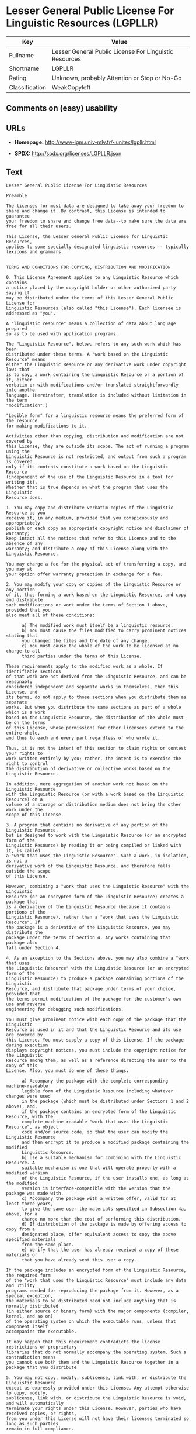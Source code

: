 * Lesser General Public License For Linguistic Resources (LGPLLR)

| Key              | Value                                                    |
|------------------+----------------------------------------------------------|
| Fullname         | Lesser General Public License For Linguistic Resources   |
| Shortname        | LGPLLR                                                   |
| Rating           | Unknown, probably Attention or Stop or No-Go             |
| Classification   | WeakCopyleft                                             |

** Comments on (easy) usability

** URLs

- *Homepage:* http://www-igm.univ-mlv.fr/~unitex/lgpllr.html

- *SPDX:* http://spdx.org/licenses/LGPLLR.json

** Text

#+BEGIN_EXAMPLE
  Lesser General Public License For Linguistic Resources

  Preamble

  The licenses for most data are designed to take away your freedom to 
  share and change it. By contrast, this License is intended to guarantee 
  your freedom to share and change free data--to make sure the data are 
  free for all their users.

  This License, the Lesser General Public License for Linguistic Resources, 
  applies to some specially designated linguistic resources -- typically 
  lexicons and grammars.


  TERMS AND CONDITIONS FOR COPYING, DISTRIBUTION AND MODIFICATION

  0. This License Agreement applies to any Linguistic Resource which contains 
  a notice placed by the copyright holder or other authorized party saying it 
  may be distributed under the terms of this Lesser General Public License for 
  Linguistic Resources (also called "this License"). Each licensee is 
  addressed as "you".

  A "linguistic resource" means a collection of data about language prepared 
  so as to be used with application programs.

  The "Linguistic Resource", below, refers to any such work which has been 
  distributed under these terms. A "work based on the Linguistic Resource" means 
  either the Linguistic Resource or any derivative work under copyright law: that 
  is to say, a work containing the Linguistic Resource or a portion of it, either 
  verbatim or with modifications and/or translated straightforwardly into another 
  language. (Hereinafter, translation is included without limitation in the term 
  "modification".)

  "Legible form" for a linguistic resource means the preferred form of the resource 
  for making modifications to it.

  Activities other than copying, distribution and modification are not covered by 
  this License; they are outside its scope. The act of running a program using the 
  Linguistic Resource is not restricted, and output from such a program is covered 
  only if its contents constitute a work based on the Linguistic Resource 
  (independent of the use of the Linguistic Resource in a tool for writing it). 
  Whether that is true depends on what the program that uses the Linguistic 
  Resource does.

  1. You may copy and distribute verbatim copies of the Linguistic Resource as you 
  receive it, in any medium, provided that you conspicuously and appropriately 
  publish on each copy an appropriate copyright notice and disclaimer of warranty; 
  keep intact all the notices that refer to this License and to the absence of any 
  warranty; and distribute a copy of this License along with the Linguistic Resource.

  You may charge a fee for the physical act of transferring a copy, and you may at 
  your option offer warranty protection in exchange for a fee.

  2. You may modify your copy or copies of the Linguistic Resource or any portion 
  of it, thus forming a work based on the Linguistic Resource, and copy and distribute 
  such modifications or work under the terms of Section 1 above, provided that you 
  also meet all of these conditions:

        a) The modified work must itself be a linguistic resource.
        b) You must cause the files modified to carry prominent notices stating that 
        you changed the files and the date of any change.
        c) You must cause the whole of the work to be licensed at no charge to all 
        third parties under the terms of this License.

  These requirements apply to the modified work as a whole. If identifiable sections 
  of that work are not derived from the Linguistic Resource, and can be reasonably 
  considered independent and separate works in themselves, then this License, and 
  its terms, do not apply to those sections when you distribute them as separate 
  works. But when you distribute the same sections as part of a whole which is a work 
  based on the Linguistic Resource, the distribution of the whole must be on the terms 
  of this License, whose permissions for other licensees extend to the entire whole, 
  and thus to each and every part regardless of who wrote it.

  Thus, it is not the intent of this section to claim rights or contest your rights to 
  work written entirely by you; rather, the intent is to exercise the right to control 
  the distribution of derivative or collective works based on the Linguistic Resource.

  In addition, mere aggregation of another work not based on the Linguistic Resource 
  with the Linguistic Resource (or with a work based on the Linguistic Resource) on a 
  volume of a storage or distribution medium does not bring the other work under the 
  scope of this License.

  3. A program that contains no derivative of any portion of the Linguistic Resource, 
  but is designed to work with the Linguistic Resource (or an encrypted form of the 
  Linguistic Resource) by reading it or being compiled or linked with it, is called 
  a "work that uses the Linguistic Resource". Such a work, in isolation, is not a 
  derivative work of the Linguistic Resource, and therefore falls outside the scope 
  of this License.

  However, combining a "work that uses the Linguistic Resource" with the Linguistic 
  Resource (or an encrypted form of the Linguistic Resource) creates a package that 
  is a derivative of the Linguistic Resource (because it contains portions of the 
  Linguistic Resource), rather than a "work that uses the Linguistic Resource". If 
  the package is a derivative of the Linguistic Resource, you may distribute the 
  package under the terms of Section 4. Any works containing that package also 
  fall under Section 4.

  4. As an exception to the Sections above, you may also combine a "work that uses 
  the Linguistic Resource" with the Linguistic Resource (or an encrypted form of the 
  Linguistic Resource) to produce a package containing portions of the Linguistic 
  Resource, and distribute that package under terms of your choice, provided that 
  the terms permit modification of the package for the customer's own use and reverse 
  engineering for debugging such modifications.

  You must give prominent notice with each copy of the package that the Linguistic 
  Resource is used in it and that the Linguistic Resource and its use are covered by 
  this License. You must supply a copy of this License. If the package during execution 
  displays copyright notices, you must include the copyright notice for the Linguistic 
  Resource among them, as well as a reference directing the user to the copy of this 
  License. Also, you must do one of these things:

        a) Accompany the package with the complete corresponding machine-readable 
        legible form of the Linguistic Resource including whatever changes were used 
        in the package (which must be distributed under Sections 1 and 2 above); and, 
        if the package contains an encrypted form of the Linguistic Resource, with the 
        complete machine-readable "work that uses the Linguistic Resource", as object 
        code and/or source code, so that the user can modify the Linguistic Resource 
        and then encrypt it to produce a modified package containing the modified 
        Linguistic Resource.
        b) Use a suitable mechanism for combining with the Linguistic Resource. A 
        suitable mechanism is one that will operate properly with a modified version 
        of the Linguistic Resource, if the user installs one, as long as the modified 
        version is interface-compatible with the version that the package was made with.
        c) Accompany the package with a written offer, valid for at least three years, 
        to give the same user the materials specified in Subsection 4a, above, for a 
        charge no more than the cost of performing this distribution.
        d) If distribution of the package is made by offering access to copy from a 
        designated place, offer equivalent access to copy the above specified materials 
        from the same place.
        e) Verify that the user has already received a copy of these materials or 
        that you have already sent this user a copy.

  If the package includes an encrypted form of the Linguistic Resource, the required form 
  of the "work that uses the Linguistic Resource" must include any data and utility 
  programs needed for reproducing the package from it. However, as a special exception, 
  the materials to be distributed need not include anything that is normally distributed 
  (in either source or binary form) with the major components (compiler, kernel, and so on) 
  of the operating system on which the executable runs, unless that component itself 
  accompanies the executable.

  It may happen that this requirement contradicts the license restrictions of proprietary 
  libraries that do not normally accompany the operating system. Such a contradiction means 
  you cannot use both them and the Linguistic Resource together in a package that you distribute.

  5. You may not copy, modify, sublicense, link with, or distribute the Linguistic Resource 
  except as expressly provided under this License. Any attempt otherwise to copy, modify, 
  sublicense, link with, or distribute the Linguistic Resource is void, and will automatically 
  terminate your rights under this License. However, parties who have received copies, or rights, 
  from you under this License will not have their licenses terminated so long as such parties 
  remain in full compliance.

  6. You are not required to accept this License, since you have not signed it. However, nothing 
  else grants you permission to modify or distribute the Linguistic Resource or its derivative 
  works. These actions are prohibited by law if you do not accept this License. Therefore, by 
  modifying or distributing the Linguistic Resource (or any work based on the Linguistic Resource), 
  you indicate your acceptance of this License to do so, and all its terms and conditions for 
  copying, distributing or modifying the Linguistic Resource or works based on it.

  7. Each time you redistribute the Linguistic Resource (or any work based on the Linguistic 
  Resource), the recipient automatically receives a license from the original licensor to copy, 
  distribute, link with or modify the Linguistic Resource subject to these terms and conditions. 
  You may not impose any further restrictions on the recipients' exercise of the rights granted 
  herein. You are not responsible for enforcing compliance by third parties with this License.

  8. If, as a consequence of a court judgment or allegation of patent infringement or for any 
  other reason (not limited to patent issues), conditions are imposed on you (whether by court 
  order, agreement or otherwise) that contradict the conditions of this License, they do not 
  excuse you from the conditions of this License. If you cannot distribute so as to satisfy 
  simultaneously your obligations under this License and any other pertinent obligations, then 
  as a consequence you may not distribute the Linguistic Resource at all. For example, if a 
  patent license would not permit royalty-free redistribution of the Linguistic Resource by 
  all those who receive copies directly or indirectly through you, then the only way you could 
  satisfy both it and this License would be to refrain entirely from distribution of the 
  Linguistic Resource.

  If any portion of this section is held invalid or unenforceable under any particular 
  circumstance, the balance of the section is intended to apply, and the section as a whole is 
  intended to apply in other circumstances.

  It is not the purpose of this section to induce you to infringe any patents or other property 
  right claims or to contest validity of any such claims; this section has the sole purpose of 
  protecting the integrity of the free resource distribution system which is implemented by public 
  license practices. Many people have made generous contributions to the wide range of data 
  distributed through that system in reliance on consistent application of that system; it is up 
  to the author/donor to decide if he or she is willing to distribute resources through any other 
  system and a licensee cannot impose that choice.

  This section is intended to make thoroughly clear what is believed to be a consequence of 
  the rest of this License.

  9. If the distribution and/or use of the Linguistic Resource is restricted in certain countries 
  either by patents or by copyrighted interfaces, the original copyright holder who places the 
  Linguistic Resource under this License may add an explicit geographical distribution limitation 
  excluding those countries, so that distribution is permitted only in or among countries not 
  thus excluded. In such case, this License incorporates the limitation as if written in the 
  body of this License.

  10. The Free Software Foundation may publish revised and/or new versions of the Lesser General 
  Public License for Linguistic Resources from time to time. Such new versions will be similar 
  in spirit to the present version, but may differ in detail to address new problems or concerns.

  Each version is given a distinguishing version number. If the Linguistic Resource specifies a 
  version number of this License which applies to it and "any later version", you have the 
  option of following the terms and conditions either of that version or of any later version 
  published by the Free Software Foundation. If the Linguistic Resource does not specify a license 
  version number, you may choose any version ever published by the Free Software Foundation.

  11. If you wish to incorporate parts of the Linguistic Resource into other free programs whose 
  distribution conditions are incompatible with these, write to the author to ask for permission.


  NO WARRANTY

  12. BECAUSE THE LINGUISTIC RESOURCE IS LICENSED FREE OF CHARGE, THERE IS NO WARRANTY FOR THE 
  LINGUISTIC RESOURCE, TO THE EXTENT PERMITTED BY APPLICABLE LAW. EXCEPT WHEN OTHERWISE STATED IN 
  WRITING THE COPYRIGHT HOLDERS AND/OR OTHER PARTIES PROVIDE THE LINGUISTIC RESOURCE "AS IS" 
  WITHOUT WARRANTY OF ANY KIND, EITHER EXPRESSED OR IMPLIED, INCLUDING, BUT NOT LIMITED TO, THE 
  IMPLIED WARRANTIES OF MERCHANTABILITY AND FITNESS FOR A PARTICULAR PURPOSE. THE ENTIRE RISK 
  AS TO THE QUALITY AND PERFORMANCE OF THE LINGUISTIC RESOURCE IS WITH YOU. SHOULD THE LINGUISTIC 
  RESOURCE PROVE DEFECTIVE, YOU ASSUME THE COST OF ALL NECESSARY SERVICING, REPAIR OR CORRECTION.

  13. IN NO EVENT UNLESS REQUIRED BY APPLICABLE LAW OR AGREED TO IN WRITING WILL ANY COPYRIGHT 
  HOLDER, OR ANY OTHER PARTY WHO MAY MODIFY AND/OR REDISTRIBUTE THE LINGUISTIC RESOURCE AS 
  PERMITTED ABOVE, BE LIABLE TO YOU FOR DAMAGES, INCLUDING ANY GENERAL, SPECIAL, INCIDENTAL OR 
  CONSEQUENTIAL DAMAGES ARISING OUT OF THE USE OR INABILITY TO USE THE LINGUISTIC RESOURCE 
  (INCLUDING BUT NOT LIMITED TO LOSS OF DATA OR DATA BEING RENDERED INACCURATE OR LOSSES SUSTAINED 
  BY YOU OR THIRD PARTIES OR A FAILURE OF THE LINGUISTIC RESOURCE TO OPERATE WITH ANY OTHER 
  SOFTWARE), EVEN IF SUCH HOLDER OR OTHER PARTY HAS BEEN ADVISED OF THE POSSIBILITY OF SUCH DAMAGES.

  END OF TERMS AND CONDITIONS
#+END_EXAMPLE

--------------

** Raw Data

#+BEGIN_EXAMPLE
  {
      "__impliedNames": [
          "LGPLLR",
          "Lesser General Public License For Linguistic Resources",
          "lgpllr"
      ],
      "__impliedId": "LGPLLR",
      "facts": {
          "LicenseName": {
              "implications": {
                  "__impliedNames": [
                      "LGPLLR",
                      "LGPLLR",
                      "Lesser General Public License For Linguistic Resources",
                      "lgpllr"
                  ],
                  "__impliedId": "LGPLLR"
              },
              "shortname": "LGPLLR",
              "otherNames": [
                  "LGPLLR",
                  "Lesser General Public License For Linguistic Resources",
                  "lgpllr"
              ]
          },
          "SPDX": {
              "isSPDXLicenseDeprecated": false,
              "spdxFullName": "Lesser General Public License For Linguistic Resources",
              "spdxDetailsURL": "http://spdx.org/licenses/LGPLLR.json",
              "_sourceURL": "https://spdx.org/licenses/LGPLLR.html",
              "spdxLicIsOSIApproved": false,
              "spdxSeeAlso": [
                  "http://www-igm.univ-mlv.fr/~unitex/lgpllr.html"
              ],
              "_implications": {
                  "__impliedNames": [
                      "LGPLLR",
                      "Lesser General Public License For Linguistic Resources"
                  ],
                  "__impliedId": "LGPLLR",
                  "__isOsiApproved": false,
                  "__impliedURLs": [
                      [
                          "SPDX",
                          "http://spdx.org/licenses/LGPLLR.json"
                      ],
                      [
                          null,
                          "http://www-igm.univ-mlv.fr/~unitex/lgpllr.html"
                      ]
                  ]
              },
              "spdxLicenseId": "LGPLLR"
          },
          "Scancode": {
              "otherUrls": null,
              "homepageUrl": "http://www-igm.univ-mlv.fr/~unitex/lgpllr.html",
              "shortName": "LGPLLR",
              "textUrls": null,
              "text": "Lesser General Public License For Linguistic Resources\n\nPreamble\n\nThe licenses for most data are designed to take away your freedom to \nshare and change it. By contrast, this License is intended to guarantee \nyour freedom to share and change free data--to make sure the data are \nfree for all their users.\n\nThis License, the Lesser General Public License for Linguistic Resources, \napplies to some specially designated linguistic resources -- typically \nlexicons and grammars.\n\n\nTERMS AND CONDITIONS FOR COPYING, DISTRIBUTION AND MODIFICATION\n\n0. This License Agreement applies to any Linguistic Resource which contains \na notice placed by the copyright holder or other authorized party saying it \nmay be distributed under the terms of this Lesser General Public License for \nLinguistic Resources (also called \"this License\"). Each licensee is \naddressed as \"you\".\n\nA \"linguistic resource\" means a collection of data about language prepared \nso as to be used with application programs.\n\nThe \"Linguistic Resource\", below, refers to any such work which has been \ndistributed under these terms. A \"work based on the Linguistic Resource\" means \neither the Linguistic Resource or any derivative work under copyright law: that \nis to say, a work containing the Linguistic Resource or a portion of it, either \nverbatim or with modifications and/or translated straightforwardly into another \nlanguage. (Hereinafter, translation is included without limitation in the term \n\"modification\".)\n\n\"Legible form\" for a linguistic resource means the preferred form of the resource \nfor making modifications to it.\n\nActivities other than copying, distribution and modification are not covered by \nthis License; they are outside its scope. The act of running a program using the \nLinguistic Resource is not restricted, and output from such a program is covered \nonly if its contents constitute a work based on the Linguistic Resource \n(independent of the use of the Linguistic Resource in a tool for writing it). \nWhether that is true depends on what the program that uses the Linguistic \nResource does.\n\n1. You may copy and distribute verbatim copies of the Linguistic Resource as you \nreceive it, in any medium, provided that you conspicuously and appropriately \npublish on each copy an appropriate copyright notice and disclaimer of warranty; \nkeep intact all the notices that refer to this License and to the absence of any \nwarranty; and distribute a copy of this License along with the Linguistic Resource.\n\nYou may charge a fee for the physical act of transferring a copy, and you may at \nyour option offer warranty protection in exchange for a fee.\n\n2. You may modify your copy or copies of the Linguistic Resource or any portion \nof it, thus forming a work based on the Linguistic Resource, and copy and distribute \nsuch modifications or work under the terms of Section 1 above, provided that you \nalso meet all of these conditions:\n\n      a) The modified work must itself be a linguistic resource.\n      b) You must cause the files modified to carry prominent notices stating that \n      you changed the files and the date of any change.\n      c) You must cause the whole of the work to be licensed at no charge to all \n      third parties under the terms of this License.\n\nThese requirements apply to the modified work as a whole. If identifiable sections \nof that work are not derived from the Linguistic Resource, and can be reasonably \nconsidered independent and separate works in themselves, then this License, and \nits terms, do not apply to those sections when you distribute them as separate \nworks. But when you distribute the same sections as part of a whole which is a work \nbased on the Linguistic Resource, the distribution of the whole must be on the terms \nof this License, whose permissions for other licensees extend to the entire whole, \nand thus to each and every part regardless of who wrote it.\n\nThus, it is not the intent of this section to claim rights or contest your rights to \nwork written entirely by you; rather, the intent is to exercise the right to control \nthe distribution of derivative or collective works based on the Linguistic Resource.\n\nIn addition, mere aggregation of another work not based on the Linguistic Resource \nwith the Linguistic Resource (or with a work based on the Linguistic Resource) on a \nvolume of a storage or distribution medium does not bring the other work under the \nscope of this License.\n\n3. A program that contains no derivative of any portion of the Linguistic Resource, \nbut is designed to work with the Linguistic Resource (or an encrypted form of the \nLinguistic Resource) by reading it or being compiled or linked with it, is called \na \"work that uses the Linguistic Resource\". Such a work, in isolation, is not a \nderivative work of the Linguistic Resource, and therefore falls outside the scope \nof this License.\n\nHowever, combining a \"work that uses the Linguistic Resource\" with the Linguistic \nResource (or an encrypted form of the Linguistic Resource) creates a package that \nis a derivative of the Linguistic Resource (because it contains portions of the \nLinguistic Resource), rather than a \"work that uses the Linguistic Resource\". If \nthe package is a derivative of the Linguistic Resource, you may distribute the \npackage under the terms of Section 4. Any works containing that package also \nfall under Section 4.\n\n4. As an exception to the Sections above, you may also combine a \"work that uses \nthe Linguistic Resource\" with the Linguistic Resource (or an encrypted form of the \nLinguistic Resource) to produce a package containing portions of the Linguistic \nResource, and distribute that package under terms of your choice, provided that \nthe terms permit modification of the package for the customer's own use and reverse \nengineering for debugging such modifications.\n\nYou must give prominent notice with each copy of the package that the Linguistic \nResource is used in it and that the Linguistic Resource and its use are covered by \nthis License. You must supply a copy of this License. If the package during execution \ndisplays copyright notices, you must include the copyright notice for the Linguistic \nResource among them, as well as a reference directing the user to the copy of this \nLicense. Also, you must do one of these things:\n\n      a) Accompany the package with the complete corresponding machine-readable \n      legible form of the Linguistic Resource including whatever changes were used \n      in the package (which must be distributed under Sections 1 and 2 above); and, \n      if the package contains an encrypted form of the Linguistic Resource, with the \n      complete machine-readable \"work that uses the Linguistic Resource\", as object \n      code and/or source code, so that the user can modify the Linguistic Resource \n      and then encrypt it to produce a modified package containing the modified \n      Linguistic Resource.\n      b) Use a suitable mechanism for combining with the Linguistic Resource. A \n      suitable mechanism is one that will operate properly with a modified version \n      of the Linguistic Resource, if the user installs one, as long as the modified \n      version is interface-compatible with the version that the package was made with.\n      c) Accompany the package with a written offer, valid for at least three years, \n      to give the same user the materials specified in Subsection 4a, above, for a \n      charge no more than the cost of performing this distribution.\n      d) If distribution of the package is made by offering access to copy from a \n      designated place, offer equivalent access to copy the above specified materials \n      from the same place.\n      e) Verify that the user has already received a copy of these materials or \n      that you have already sent this user a copy.\n\nIf the package includes an encrypted form of the Linguistic Resource, the required form \nof the \"work that uses the Linguistic Resource\" must include any data and utility \nprograms needed for reproducing the package from it. However, as a special exception, \nthe materials to be distributed need not include anything that is normally distributed \n(in either source or binary form) with the major components (compiler, kernel, and so on) \nof the operating system on which the executable runs, unless that component itself \naccompanies the executable.\n\nIt may happen that this requirement contradicts the license restrictions of proprietary \nlibraries that do not normally accompany the operating system. Such a contradiction means \nyou cannot use both them and the Linguistic Resource together in a package that you distribute.\n\n5. You may not copy, modify, sublicense, link with, or distribute the Linguistic Resource \nexcept as expressly provided under this License. Any attempt otherwise to copy, modify, \nsublicense, link with, or distribute the Linguistic Resource is void, and will automatically \nterminate your rights under this License. However, parties who have received copies, or rights, \nfrom you under this License will not have their licenses terminated so long as such parties \nremain in full compliance.\n\n6. You are not required to accept this License, since you have not signed it. However, nothing \nelse grants you permission to modify or distribute the Linguistic Resource or its derivative \nworks. These actions are prohibited by law if you do not accept this License. Therefore, by \nmodifying or distributing the Linguistic Resource (or any work based on the Linguistic Resource), \nyou indicate your acceptance of this License to do so, and all its terms and conditions for \ncopying, distributing or modifying the Linguistic Resource or works based on it.\n\n7. Each time you redistribute the Linguistic Resource (or any work based on the Linguistic \nResource), the recipient automatically receives a license from the original licensor to copy, \ndistribute, link with or modify the Linguistic Resource subject to these terms and conditions. \nYou may not impose any further restrictions on the recipients' exercise of the rights granted \nherein. You are not responsible for enforcing compliance by third parties with this License.\n\n8. If, as a consequence of a court judgment or allegation of patent infringement or for any \nother reason (not limited to patent issues), conditions are imposed on you (whether by court \norder, agreement or otherwise) that contradict the conditions of this License, they do not \nexcuse you from the conditions of this License. If you cannot distribute so as to satisfy \nsimultaneously your obligations under this License and any other pertinent obligations, then \nas a consequence you may not distribute the Linguistic Resource at all. For example, if a \npatent license would not permit royalty-free redistribution of the Linguistic Resource by \nall those who receive copies directly or indirectly through you, then the only way you could \nsatisfy both it and this License would be to refrain entirely from distribution of the \nLinguistic Resource.\n\nIf any portion of this section is held invalid or unenforceable under any particular \ncircumstance, the balance of the section is intended to apply, and the section as a whole is \nintended to apply in other circumstances.\n\nIt is not the purpose of this section to induce you to infringe any patents or other property \nright claims or to contest validity of any such claims; this section has the sole purpose of \nprotecting the integrity of the free resource distribution system which is implemented by public \nlicense practices. Many people have made generous contributions to the wide range of data \ndistributed through that system in reliance on consistent application of that system; it is up \nto the author/donor to decide if he or she is willing to distribute resources through any other \nsystem and a licensee cannot impose that choice.\n\nThis section is intended to make thoroughly clear what is believed to be a consequence of \nthe rest of this License.\n\n9. If the distribution and/or use of the Linguistic Resource is restricted in certain countries \neither by patents or by copyrighted interfaces, the original copyright holder who places the \nLinguistic Resource under this License may add an explicit geographical distribution limitation \nexcluding those countries, so that distribution is permitted only in or among countries not \nthus excluded. In such case, this License incorporates the limitation as if written in the \nbody of this License.\n\n10. The Free Software Foundation may publish revised and/or new versions of the Lesser General \nPublic License for Linguistic Resources from time to time. Such new versions will be similar \nin spirit to the present version, but may differ in detail to address new problems or concerns.\n\nEach version is given a distinguishing version number. If the Linguistic Resource specifies a \nversion number of this License which applies to it and \"any later version\", you have the \noption of following the terms and conditions either of that version or of any later version \npublished by the Free Software Foundation. If the Linguistic Resource does not specify a license \nversion number, you may choose any version ever published by the Free Software Foundation.\n\n11. If you wish to incorporate parts of the Linguistic Resource into other free programs whose \ndistribution conditions are incompatible with these, write to the author to ask for permission.\n\n\nNO WARRANTY\n\n12. BECAUSE THE LINGUISTIC RESOURCE IS LICENSED FREE OF CHARGE, THERE IS NO WARRANTY FOR THE \nLINGUISTIC RESOURCE, TO THE EXTENT PERMITTED BY APPLICABLE LAW. EXCEPT WHEN OTHERWISE STATED IN \nWRITING THE COPYRIGHT HOLDERS AND/OR OTHER PARTIES PROVIDE THE LINGUISTIC RESOURCE \"AS IS\" \nWITHOUT WARRANTY OF ANY KIND, EITHER EXPRESSED OR IMPLIED, INCLUDING, BUT NOT LIMITED TO, THE \nIMPLIED WARRANTIES OF MERCHANTABILITY AND FITNESS FOR A PARTICULAR PURPOSE. THE ENTIRE RISK \nAS TO THE QUALITY AND PERFORMANCE OF THE LINGUISTIC RESOURCE IS WITH YOU. SHOULD THE LINGUISTIC \nRESOURCE PROVE DEFECTIVE, YOU ASSUME THE COST OF ALL NECESSARY SERVICING, REPAIR OR CORRECTION.\n\n13. IN NO EVENT UNLESS REQUIRED BY APPLICABLE LAW OR AGREED TO IN WRITING WILL ANY COPYRIGHT \nHOLDER, OR ANY OTHER PARTY WHO MAY MODIFY AND/OR REDISTRIBUTE THE LINGUISTIC RESOURCE AS \nPERMITTED ABOVE, BE LIABLE TO YOU FOR DAMAGES, INCLUDING ANY GENERAL, SPECIAL, INCIDENTAL OR \nCONSEQUENTIAL DAMAGES ARISING OUT OF THE USE OR INABILITY TO USE THE LINGUISTIC RESOURCE \n(INCLUDING BUT NOT LIMITED TO LOSS OF DATA OR DATA BEING RENDERED INACCURATE OR LOSSES SUSTAINED \nBY YOU OR THIRD PARTIES OR A FAILURE OF THE LINGUISTIC RESOURCE TO OPERATE WITH ANY OTHER \nSOFTWARE), EVEN IF SUCH HOLDER OR OTHER PARTY HAS BEEN ADVISED OF THE POSSIBILITY OF SUCH DAMAGES.\n\nEND OF TERMS AND CONDITIONS",
              "category": "Copyleft Limited",
              "osiUrl": null,
              "owner": "Unitex GramLab",
              "_sourceURL": "https://github.com/nexB/scancode-toolkit/blob/develop/src/licensedcode/data/licenses/lgpllr.yml",
              "key": "lgpllr",
              "name": "Lesser General Public License For Linguistic Resources",
              "spdxId": "LGPLLR",
              "_implications": {
                  "__impliedNames": [
                      "lgpllr",
                      "LGPLLR",
                      "LGPLLR"
                  ],
                  "__impliedId": "LGPLLR",
                  "__impliedCopyleft": [
                      [
                          "Scancode",
                          "WeakCopyleft"
                      ]
                  ],
                  "__calculatedCopyleft": "WeakCopyleft",
                  "__impliedText": "Lesser General Public License For Linguistic Resources\n\nPreamble\n\nThe licenses for most data are designed to take away your freedom to \nshare and change it. By contrast, this License is intended to guarantee \nyour freedom to share and change free data--to make sure the data are \nfree for all their users.\n\nThis License, the Lesser General Public License for Linguistic Resources, \napplies to some specially designated linguistic resources -- typically \nlexicons and grammars.\n\n\nTERMS AND CONDITIONS FOR COPYING, DISTRIBUTION AND MODIFICATION\n\n0. This License Agreement applies to any Linguistic Resource which contains \na notice placed by the copyright holder or other authorized party saying it \nmay be distributed under the terms of this Lesser General Public License for \nLinguistic Resources (also called \"this License\"). Each licensee is \naddressed as \"you\".\n\nA \"linguistic resource\" means a collection of data about language prepared \nso as to be used with application programs.\n\nThe \"Linguistic Resource\", below, refers to any such work which has been \ndistributed under these terms. A \"work based on the Linguistic Resource\" means \neither the Linguistic Resource or any derivative work under copyright law: that \nis to say, a work containing the Linguistic Resource or a portion of it, either \nverbatim or with modifications and/or translated straightforwardly into another \nlanguage. (Hereinafter, translation is included without limitation in the term \n\"modification\".)\n\n\"Legible form\" for a linguistic resource means the preferred form of the resource \nfor making modifications to it.\n\nActivities other than copying, distribution and modification are not covered by \nthis License; they are outside its scope. The act of running a program using the \nLinguistic Resource is not restricted, and output from such a program is covered \nonly if its contents constitute a work based on the Linguistic Resource \n(independent of the use of the Linguistic Resource in a tool for writing it). \nWhether that is true depends on what the program that uses the Linguistic \nResource does.\n\n1. You may copy and distribute verbatim copies of the Linguistic Resource as you \nreceive it, in any medium, provided that you conspicuously and appropriately \npublish on each copy an appropriate copyright notice and disclaimer of warranty; \nkeep intact all the notices that refer to this License and to the absence of any \nwarranty; and distribute a copy of this License along with the Linguistic Resource.\n\nYou may charge a fee for the physical act of transferring a copy, and you may at \nyour option offer warranty protection in exchange for a fee.\n\n2. You may modify your copy or copies of the Linguistic Resource or any portion \nof it, thus forming a work based on the Linguistic Resource, and copy and distribute \nsuch modifications or work under the terms of Section 1 above, provided that you \nalso meet all of these conditions:\n\n      a) The modified work must itself be a linguistic resource.\n      b) You must cause the files modified to carry prominent notices stating that \n      you changed the files and the date of any change.\n      c) You must cause the whole of the work to be licensed at no charge to all \n      third parties under the terms of this License.\n\nThese requirements apply to the modified work as a whole. If identifiable sections \nof that work are not derived from the Linguistic Resource, and can be reasonably \nconsidered independent and separate works in themselves, then this License, and \nits terms, do not apply to those sections when you distribute them as separate \nworks. But when you distribute the same sections as part of a whole which is a work \nbased on the Linguistic Resource, the distribution of the whole must be on the terms \nof this License, whose permissions for other licensees extend to the entire whole, \nand thus to each and every part regardless of who wrote it.\n\nThus, it is not the intent of this section to claim rights or contest your rights to \nwork written entirely by you; rather, the intent is to exercise the right to control \nthe distribution of derivative or collective works based on the Linguistic Resource.\n\nIn addition, mere aggregation of another work not based on the Linguistic Resource \nwith the Linguistic Resource (or with a work based on the Linguistic Resource) on a \nvolume of a storage or distribution medium does not bring the other work under the \nscope of this License.\n\n3. A program that contains no derivative of any portion of the Linguistic Resource, \nbut is designed to work with the Linguistic Resource (or an encrypted form of the \nLinguistic Resource) by reading it or being compiled or linked with it, is called \na \"work that uses the Linguistic Resource\". Such a work, in isolation, is not a \nderivative work of the Linguistic Resource, and therefore falls outside the scope \nof this License.\n\nHowever, combining a \"work that uses the Linguistic Resource\" with the Linguistic \nResource (or an encrypted form of the Linguistic Resource) creates a package that \nis a derivative of the Linguistic Resource (because it contains portions of the \nLinguistic Resource), rather than a \"work that uses the Linguistic Resource\". If \nthe package is a derivative of the Linguistic Resource, you may distribute the \npackage under the terms of Section 4. Any works containing that package also \nfall under Section 4.\n\n4. As an exception to the Sections above, you may also combine a \"work that uses \nthe Linguistic Resource\" with the Linguistic Resource (or an encrypted form of the \nLinguistic Resource) to produce a package containing portions of the Linguistic \nResource, and distribute that package under terms of your choice, provided that \nthe terms permit modification of the package for the customer's own use and reverse \nengineering for debugging such modifications.\n\nYou must give prominent notice with each copy of the package that the Linguistic \nResource is used in it and that the Linguistic Resource and its use are covered by \nthis License. You must supply a copy of this License. If the package during execution \ndisplays copyright notices, you must include the copyright notice for the Linguistic \nResource among them, as well as a reference directing the user to the copy of this \nLicense. Also, you must do one of these things:\n\n      a) Accompany the package with the complete corresponding machine-readable \n      legible form of the Linguistic Resource including whatever changes were used \n      in the package (which must be distributed under Sections 1 and 2 above); and, \n      if the package contains an encrypted form of the Linguistic Resource, with the \n      complete machine-readable \"work that uses the Linguistic Resource\", as object \n      code and/or source code, so that the user can modify the Linguistic Resource \n      and then encrypt it to produce a modified package containing the modified \n      Linguistic Resource.\n      b) Use a suitable mechanism for combining with the Linguistic Resource. A \n      suitable mechanism is one that will operate properly with a modified version \n      of the Linguistic Resource, if the user installs one, as long as the modified \n      version is interface-compatible with the version that the package was made with.\n      c) Accompany the package with a written offer, valid for at least three years, \n      to give the same user the materials specified in Subsection 4a, above, for a \n      charge no more than the cost of performing this distribution.\n      d) If distribution of the package is made by offering access to copy from a \n      designated place, offer equivalent access to copy the above specified materials \n      from the same place.\n      e) Verify that the user has already received a copy of these materials or \n      that you have already sent this user a copy.\n\nIf the package includes an encrypted form of the Linguistic Resource, the required form \nof the \"work that uses the Linguistic Resource\" must include any data and utility \nprograms needed for reproducing the package from it. However, as a special exception, \nthe materials to be distributed need not include anything that is normally distributed \n(in either source or binary form) with the major components (compiler, kernel, and so on) \nof the operating system on which the executable runs, unless that component itself \naccompanies the executable.\n\nIt may happen that this requirement contradicts the license restrictions of proprietary \nlibraries that do not normally accompany the operating system. Such a contradiction means \nyou cannot use both them and the Linguistic Resource together in a package that you distribute.\n\n5. You may not copy, modify, sublicense, link with, or distribute the Linguistic Resource \nexcept as expressly provided under this License. Any attempt otherwise to copy, modify, \nsublicense, link with, or distribute the Linguistic Resource is void, and will automatically \nterminate your rights under this License. However, parties who have received copies, or rights, \nfrom you under this License will not have their licenses terminated so long as such parties \nremain in full compliance.\n\n6. You are not required to accept this License, since you have not signed it. However, nothing \nelse grants you permission to modify or distribute the Linguistic Resource or its derivative \nworks. These actions are prohibited by law if you do not accept this License. Therefore, by \nmodifying or distributing the Linguistic Resource (or any work based on the Linguistic Resource), \nyou indicate your acceptance of this License to do so, and all its terms and conditions for \ncopying, distributing or modifying the Linguistic Resource or works based on it.\n\n7. Each time you redistribute the Linguistic Resource (or any work based on the Linguistic \nResource), the recipient automatically receives a license from the original licensor to copy, \ndistribute, link with or modify the Linguistic Resource subject to these terms and conditions. \nYou may not impose any further restrictions on the recipients' exercise of the rights granted \nherein. You are not responsible for enforcing compliance by third parties with this License.\n\n8. If, as a consequence of a court judgment or allegation of patent infringement or for any \nother reason (not limited to patent issues), conditions are imposed on you (whether by court \norder, agreement or otherwise) that contradict the conditions of this License, they do not \nexcuse you from the conditions of this License. If you cannot distribute so as to satisfy \nsimultaneously your obligations under this License and any other pertinent obligations, then \nas a consequence you may not distribute the Linguistic Resource at all. For example, if a \npatent license would not permit royalty-free redistribution of the Linguistic Resource by \nall those who receive copies directly or indirectly through you, then the only way you could \nsatisfy both it and this License would be to refrain entirely from distribution of the \nLinguistic Resource.\n\nIf any portion of this section is held invalid or unenforceable under any particular \ncircumstance, the balance of the section is intended to apply, and the section as a whole is \nintended to apply in other circumstances.\n\nIt is not the purpose of this section to induce you to infringe any patents or other property \nright claims or to contest validity of any such claims; this section has the sole purpose of \nprotecting the integrity of the free resource distribution system which is implemented by public \nlicense practices. Many people have made generous contributions to the wide range of data \ndistributed through that system in reliance on consistent application of that system; it is up \nto the author/donor to decide if he or she is willing to distribute resources through any other \nsystem and a licensee cannot impose that choice.\n\nThis section is intended to make thoroughly clear what is believed to be a consequence of \nthe rest of this License.\n\n9. If the distribution and/or use of the Linguistic Resource is restricted in certain countries \neither by patents or by copyrighted interfaces, the original copyright holder who places the \nLinguistic Resource under this License may add an explicit geographical distribution limitation \nexcluding those countries, so that distribution is permitted only in or among countries not \nthus excluded. In such case, this License incorporates the limitation as if written in the \nbody of this License.\n\n10. The Free Software Foundation may publish revised and/or new versions of the Lesser General \nPublic License for Linguistic Resources from time to time. Such new versions will be similar \nin spirit to the present version, but may differ in detail to address new problems or concerns.\n\nEach version is given a distinguishing version number. If the Linguistic Resource specifies a \nversion number of this License which applies to it and \"any later version\", you have the \noption of following the terms and conditions either of that version or of any later version \npublished by the Free Software Foundation. If the Linguistic Resource does not specify a license \nversion number, you may choose any version ever published by the Free Software Foundation.\n\n11. If you wish to incorporate parts of the Linguistic Resource into other free programs whose \ndistribution conditions are incompatible with these, write to the author to ask for permission.\n\n\nNO WARRANTY\n\n12. BECAUSE THE LINGUISTIC RESOURCE IS LICENSED FREE OF CHARGE, THERE IS NO WARRANTY FOR THE \nLINGUISTIC RESOURCE, TO THE EXTENT PERMITTED BY APPLICABLE LAW. EXCEPT WHEN OTHERWISE STATED IN \nWRITING THE COPYRIGHT HOLDERS AND/OR OTHER PARTIES PROVIDE THE LINGUISTIC RESOURCE \"AS IS\" \nWITHOUT WARRANTY OF ANY KIND, EITHER EXPRESSED OR IMPLIED, INCLUDING, BUT NOT LIMITED TO, THE \nIMPLIED WARRANTIES OF MERCHANTABILITY AND FITNESS FOR A PARTICULAR PURPOSE. THE ENTIRE RISK \nAS TO THE QUALITY AND PERFORMANCE OF THE LINGUISTIC RESOURCE IS WITH YOU. SHOULD THE LINGUISTIC \nRESOURCE PROVE DEFECTIVE, YOU ASSUME THE COST OF ALL NECESSARY SERVICING, REPAIR OR CORRECTION.\n\n13. IN NO EVENT UNLESS REQUIRED BY APPLICABLE LAW OR AGREED TO IN WRITING WILL ANY COPYRIGHT \nHOLDER, OR ANY OTHER PARTY WHO MAY MODIFY AND/OR REDISTRIBUTE THE LINGUISTIC RESOURCE AS \nPERMITTED ABOVE, BE LIABLE TO YOU FOR DAMAGES, INCLUDING ANY GENERAL, SPECIAL, INCIDENTAL OR \nCONSEQUENTIAL DAMAGES ARISING OUT OF THE USE OR INABILITY TO USE THE LINGUISTIC RESOURCE \n(INCLUDING BUT NOT LIMITED TO LOSS OF DATA OR DATA BEING RENDERED INACCURATE OR LOSSES SUSTAINED \nBY YOU OR THIRD PARTIES OR A FAILURE OF THE LINGUISTIC RESOURCE TO OPERATE WITH ANY OTHER \nSOFTWARE), EVEN IF SUCH HOLDER OR OTHER PARTY HAS BEEN ADVISED OF THE POSSIBILITY OF SUCH DAMAGES.\n\nEND OF TERMS AND CONDITIONS",
                  "__impliedURLs": [
                      [
                          "Homepage",
                          "http://www-igm.univ-mlv.fr/~unitex/lgpllr.html"
                      ]
                  ]
              }
          }
      },
      "__impliedCopyleft": [
          [
              "Scancode",
              "WeakCopyleft"
          ]
      ],
      "__calculatedCopyleft": "WeakCopyleft",
      "__isOsiApproved": false,
      "__impliedText": "Lesser General Public License For Linguistic Resources\n\nPreamble\n\nThe licenses for most data are designed to take away your freedom to \nshare and change it. By contrast, this License is intended to guarantee \nyour freedom to share and change free data--to make sure the data are \nfree for all their users.\n\nThis License, the Lesser General Public License for Linguistic Resources, \napplies to some specially designated linguistic resources -- typically \nlexicons and grammars.\n\n\nTERMS AND CONDITIONS FOR COPYING, DISTRIBUTION AND MODIFICATION\n\n0. This License Agreement applies to any Linguistic Resource which contains \na notice placed by the copyright holder or other authorized party saying it \nmay be distributed under the terms of this Lesser General Public License for \nLinguistic Resources (also called \"this License\"). Each licensee is \naddressed as \"you\".\n\nA \"linguistic resource\" means a collection of data about language prepared \nso as to be used with application programs.\n\nThe \"Linguistic Resource\", below, refers to any such work which has been \ndistributed under these terms. A \"work based on the Linguistic Resource\" means \neither the Linguistic Resource or any derivative work under copyright law: that \nis to say, a work containing the Linguistic Resource or a portion of it, either \nverbatim or with modifications and/or translated straightforwardly into another \nlanguage. (Hereinafter, translation is included without limitation in the term \n\"modification\".)\n\n\"Legible form\" for a linguistic resource means the preferred form of the resource \nfor making modifications to it.\n\nActivities other than copying, distribution and modification are not covered by \nthis License; they are outside its scope. The act of running a program using the \nLinguistic Resource is not restricted, and output from such a program is covered \nonly if its contents constitute a work based on the Linguistic Resource \n(independent of the use of the Linguistic Resource in a tool for writing it). \nWhether that is true depends on what the program that uses the Linguistic \nResource does.\n\n1. You may copy and distribute verbatim copies of the Linguistic Resource as you \nreceive it, in any medium, provided that you conspicuously and appropriately \npublish on each copy an appropriate copyright notice and disclaimer of warranty; \nkeep intact all the notices that refer to this License and to the absence of any \nwarranty; and distribute a copy of this License along with the Linguistic Resource.\n\nYou may charge a fee for the physical act of transferring a copy, and you may at \nyour option offer warranty protection in exchange for a fee.\n\n2. You may modify your copy or copies of the Linguistic Resource or any portion \nof it, thus forming a work based on the Linguistic Resource, and copy and distribute \nsuch modifications or work under the terms of Section 1 above, provided that you \nalso meet all of these conditions:\n\n      a) The modified work must itself be a linguistic resource.\n      b) You must cause the files modified to carry prominent notices stating that \n      you changed the files and the date of any change.\n      c) You must cause the whole of the work to be licensed at no charge to all \n      third parties under the terms of this License.\n\nThese requirements apply to the modified work as a whole. If identifiable sections \nof that work are not derived from the Linguistic Resource, and can be reasonably \nconsidered independent and separate works in themselves, then this License, and \nits terms, do not apply to those sections when you distribute them as separate \nworks. But when you distribute the same sections as part of a whole which is a work \nbased on the Linguistic Resource, the distribution of the whole must be on the terms \nof this License, whose permissions for other licensees extend to the entire whole, \nand thus to each and every part regardless of who wrote it.\n\nThus, it is not the intent of this section to claim rights or contest your rights to \nwork written entirely by you; rather, the intent is to exercise the right to control \nthe distribution of derivative or collective works based on the Linguistic Resource.\n\nIn addition, mere aggregation of another work not based on the Linguistic Resource \nwith the Linguistic Resource (or with a work based on the Linguistic Resource) on a \nvolume of a storage or distribution medium does not bring the other work under the \nscope of this License.\n\n3. A program that contains no derivative of any portion of the Linguistic Resource, \nbut is designed to work with the Linguistic Resource (or an encrypted form of the \nLinguistic Resource) by reading it or being compiled or linked with it, is called \na \"work that uses the Linguistic Resource\". Such a work, in isolation, is not a \nderivative work of the Linguistic Resource, and therefore falls outside the scope \nof this License.\n\nHowever, combining a \"work that uses the Linguistic Resource\" with the Linguistic \nResource (or an encrypted form of the Linguistic Resource) creates a package that \nis a derivative of the Linguistic Resource (because it contains portions of the \nLinguistic Resource), rather than a \"work that uses the Linguistic Resource\". If \nthe package is a derivative of the Linguistic Resource, you may distribute the \npackage under the terms of Section 4. Any works containing that package also \nfall under Section 4.\n\n4. As an exception to the Sections above, you may also combine a \"work that uses \nthe Linguistic Resource\" with the Linguistic Resource (or an encrypted form of the \nLinguistic Resource) to produce a package containing portions of the Linguistic \nResource, and distribute that package under terms of your choice, provided that \nthe terms permit modification of the package for the customer's own use and reverse \nengineering for debugging such modifications.\n\nYou must give prominent notice with each copy of the package that the Linguistic \nResource is used in it and that the Linguistic Resource and its use are covered by \nthis License. You must supply a copy of this License. If the package during execution \ndisplays copyright notices, you must include the copyright notice for the Linguistic \nResource among them, as well as a reference directing the user to the copy of this \nLicense. Also, you must do one of these things:\n\n      a) Accompany the package with the complete corresponding machine-readable \n      legible form of the Linguistic Resource including whatever changes were used \n      in the package (which must be distributed under Sections 1 and 2 above); and, \n      if the package contains an encrypted form of the Linguistic Resource, with the \n      complete machine-readable \"work that uses the Linguistic Resource\", as object \n      code and/or source code, so that the user can modify the Linguistic Resource \n      and then encrypt it to produce a modified package containing the modified \n      Linguistic Resource.\n      b) Use a suitable mechanism for combining with the Linguistic Resource. A \n      suitable mechanism is one that will operate properly with a modified version \n      of the Linguistic Resource, if the user installs one, as long as the modified \n      version is interface-compatible with the version that the package was made with.\n      c) Accompany the package with a written offer, valid for at least three years, \n      to give the same user the materials specified in Subsection 4a, above, for a \n      charge no more than the cost of performing this distribution.\n      d) If distribution of the package is made by offering access to copy from a \n      designated place, offer equivalent access to copy the above specified materials \n      from the same place.\n      e) Verify that the user has already received a copy of these materials or \n      that you have already sent this user a copy.\n\nIf the package includes an encrypted form of the Linguistic Resource, the required form \nof the \"work that uses the Linguistic Resource\" must include any data and utility \nprograms needed for reproducing the package from it. However, as a special exception, \nthe materials to be distributed need not include anything that is normally distributed \n(in either source or binary form) with the major components (compiler, kernel, and so on) \nof the operating system on which the executable runs, unless that component itself \naccompanies the executable.\n\nIt may happen that this requirement contradicts the license restrictions of proprietary \nlibraries that do not normally accompany the operating system. Such a contradiction means \nyou cannot use both them and the Linguistic Resource together in a package that you distribute.\n\n5. You may not copy, modify, sublicense, link with, or distribute the Linguistic Resource \nexcept as expressly provided under this License. Any attempt otherwise to copy, modify, \nsublicense, link with, or distribute the Linguistic Resource is void, and will automatically \nterminate your rights under this License. However, parties who have received copies, or rights, \nfrom you under this License will not have their licenses terminated so long as such parties \nremain in full compliance.\n\n6. You are not required to accept this License, since you have not signed it. However, nothing \nelse grants you permission to modify or distribute the Linguistic Resource or its derivative \nworks. These actions are prohibited by law if you do not accept this License. Therefore, by \nmodifying or distributing the Linguistic Resource (or any work based on the Linguistic Resource), \nyou indicate your acceptance of this License to do so, and all its terms and conditions for \ncopying, distributing or modifying the Linguistic Resource or works based on it.\n\n7. Each time you redistribute the Linguistic Resource (or any work based on the Linguistic \nResource), the recipient automatically receives a license from the original licensor to copy, \ndistribute, link with or modify the Linguistic Resource subject to these terms and conditions. \nYou may not impose any further restrictions on the recipients' exercise of the rights granted \nherein. You are not responsible for enforcing compliance by third parties with this License.\n\n8. If, as a consequence of a court judgment or allegation of patent infringement or for any \nother reason (not limited to patent issues), conditions are imposed on you (whether by court \norder, agreement or otherwise) that contradict the conditions of this License, they do not \nexcuse you from the conditions of this License. If you cannot distribute so as to satisfy \nsimultaneously your obligations under this License and any other pertinent obligations, then \nas a consequence you may not distribute the Linguistic Resource at all. For example, if a \npatent license would not permit royalty-free redistribution of the Linguistic Resource by \nall those who receive copies directly or indirectly through you, then the only way you could \nsatisfy both it and this License would be to refrain entirely from distribution of the \nLinguistic Resource.\n\nIf any portion of this section is held invalid or unenforceable under any particular \ncircumstance, the balance of the section is intended to apply, and the section as a whole is \nintended to apply in other circumstances.\n\nIt is not the purpose of this section to induce you to infringe any patents or other property \nright claims or to contest validity of any such claims; this section has the sole purpose of \nprotecting the integrity of the free resource distribution system which is implemented by public \nlicense practices. Many people have made generous contributions to the wide range of data \ndistributed through that system in reliance on consistent application of that system; it is up \nto the author/donor to decide if he or she is willing to distribute resources through any other \nsystem and a licensee cannot impose that choice.\n\nThis section is intended to make thoroughly clear what is believed to be a consequence of \nthe rest of this License.\n\n9. If the distribution and/or use of the Linguistic Resource is restricted in certain countries \neither by patents or by copyrighted interfaces, the original copyright holder who places the \nLinguistic Resource under this License may add an explicit geographical distribution limitation \nexcluding those countries, so that distribution is permitted only in or among countries not \nthus excluded. In such case, this License incorporates the limitation as if written in the \nbody of this License.\n\n10. The Free Software Foundation may publish revised and/or new versions of the Lesser General \nPublic License for Linguistic Resources from time to time. Such new versions will be similar \nin spirit to the present version, but may differ in detail to address new problems or concerns.\n\nEach version is given a distinguishing version number. If the Linguistic Resource specifies a \nversion number of this License which applies to it and \"any later version\", you have the \noption of following the terms and conditions either of that version or of any later version \npublished by the Free Software Foundation. If the Linguistic Resource does not specify a license \nversion number, you may choose any version ever published by the Free Software Foundation.\n\n11. If you wish to incorporate parts of the Linguistic Resource into other free programs whose \ndistribution conditions are incompatible with these, write to the author to ask for permission.\n\n\nNO WARRANTY\n\n12. BECAUSE THE LINGUISTIC RESOURCE IS LICENSED FREE OF CHARGE, THERE IS NO WARRANTY FOR THE \nLINGUISTIC RESOURCE, TO THE EXTENT PERMITTED BY APPLICABLE LAW. EXCEPT WHEN OTHERWISE STATED IN \nWRITING THE COPYRIGHT HOLDERS AND/OR OTHER PARTIES PROVIDE THE LINGUISTIC RESOURCE \"AS IS\" \nWITHOUT WARRANTY OF ANY KIND, EITHER EXPRESSED OR IMPLIED, INCLUDING, BUT NOT LIMITED TO, THE \nIMPLIED WARRANTIES OF MERCHANTABILITY AND FITNESS FOR A PARTICULAR PURPOSE. THE ENTIRE RISK \nAS TO THE QUALITY AND PERFORMANCE OF THE LINGUISTIC RESOURCE IS WITH YOU. SHOULD THE LINGUISTIC \nRESOURCE PROVE DEFECTIVE, YOU ASSUME THE COST OF ALL NECESSARY SERVICING, REPAIR OR CORRECTION.\n\n13. IN NO EVENT UNLESS REQUIRED BY APPLICABLE LAW OR AGREED TO IN WRITING WILL ANY COPYRIGHT \nHOLDER, OR ANY OTHER PARTY WHO MAY MODIFY AND/OR REDISTRIBUTE THE LINGUISTIC RESOURCE AS \nPERMITTED ABOVE, BE LIABLE TO YOU FOR DAMAGES, INCLUDING ANY GENERAL, SPECIAL, INCIDENTAL OR \nCONSEQUENTIAL DAMAGES ARISING OUT OF THE USE OR INABILITY TO USE THE LINGUISTIC RESOURCE \n(INCLUDING BUT NOT LIMITED TO LOSS OF DATA OR DATA BEING RENDERED INACCURATE OR LOSSES SUSTAINED \nBY YOU OR THIRD PARTIES OR A FAILURE OF THE LINGUISTIC RESOURCE TO OPERATE WITH ANY OTHER \nSOFTWARE), EVEN IF SUCH HOLDER OR OTHER PARTY HAS BEEN ADVISED OF THE POSSIBILITY OF SUCH DAMAGES.\n\nEND OF TERMS AND CONDITIONS",
      "__impliedURLs": [
          [
              "SPDX",
              "http://spdx.org/licenses/LGPLLR.json"
          ],
          [
              null,
              "http://www-igm.univ-mlv.fr/~unitex/lgpllr.html"
          ],
          [
              "Homepage",
              "http://www-igm.univ-mlv.fr/~unitex/lgpllr.html"
          ]
      ]
  }
#+END_EXAMPLE